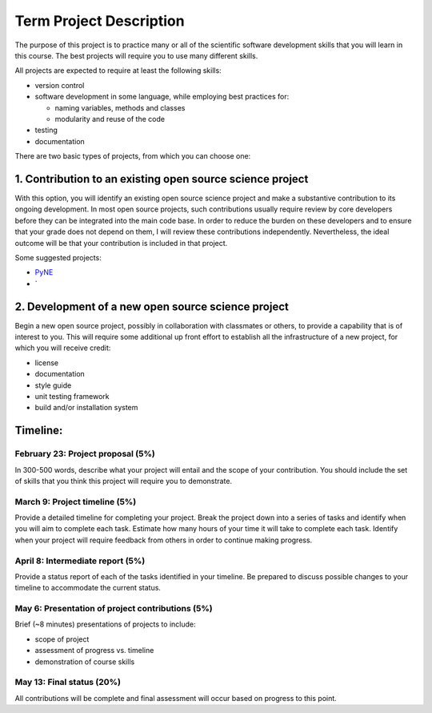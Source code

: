Term Project Description
-------------------------

The purpose of this project is to practice many or all of the scientific
software development skills that you will learn in this course.  The best
projects will require you to use many different skills.

All projects are expected to require at least the following skills:

* version control
* software development in some language, while employing best practices for:

  * naming variables, methods and classes
  * modularity and reuse of the code

* testing
* documentation

There are two basic types of projects, from which you can choose one:

1. Contribution to an existing open source science project
===========================================================

With this option, you will identify an existing open source science project
and make a substantive contribution to its ongoing development.  In most open
source projects, such contributions usually require review by core developers
before they can be integrated into the main code base.  In order to reduce the
burden on these developers and to ensure that your grade does not depend on
them, I will review these contributions independently.  Nevertheless, the
ideal outcome will be that your contribution is included in that project.

Some suggested projects:

* `PyNE <http://pyne.io>`_
* `


2. Development of a new open source science project
======================================================

Begin a new open source project, possibly in collaboration with classmates or
others, to provide a capability that is of interest to you.  This will require
some additional up front effort to establish all the infrastructure of a new
project, for which you will receive credit:

* license
* documentation
* style guide
* unit testing framework
* build and/or installation system


Timeline:
==========

February 23: Project proposal (5%)
++++++++++++++++++++++++++++++++++

In 300-500 words, describe what your project will entail and the scope of your
contribution.  You should include the set of skills that you think this
project will require you to demonstrate.

March 9: Project timeline (5%)
+++++++++++++++++++++++++++++++

Provide a detailed timeline for completing your project.  Break the project
down into a series of tasks and identify when you will aim to complete each
task.  Estimate how many hours of your time it will take to complete each
task.  Identify when your project will require feedback from others in order
to continue making progress.

April 8: Intermediate report (5%)
+++++++++++++++++++++++++++++++++

Provide a status report of each of the tasks identified in your timeline.  Be
prepared to discuss possible changes to your timeline to accommodate the
current status.

May 6: Presentation of project contributions (5%)
+++++++++++++++++++++++++++++++++++++++++++++++++

Brief (~8 minutes) presentations of projects to include:

* scope of project
* assessment of progress vs. timeline
* demonstration of course skills

May 13: Final status (20%)
+++++++++++++++++++++++++++

All contributions will be complete and final assessment will occur based on
progress to this point.

